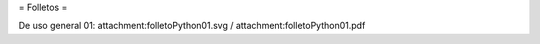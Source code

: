 = Folletos =

De uso general 01: attachment:folletoPython01.svg / attachment:folletoPython01.pdf
